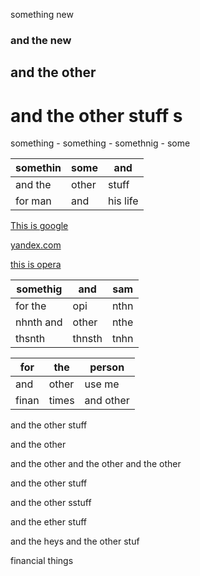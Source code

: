 something new 


*** and the new 

** and the other 

* and the other stuff s

 something - something - somethnig - some
| somethin | some  | and      |
|----------+-------+----------|
| and the  | other | stuff    |
| for man  | and   | his life |



[[http://google.com][This is google]]

[[http://yandex.com][yandex.com]]

[[http://opera.com][this is opera]]

| somethig  | and    | sam  |
|-----------+--------+------|
| for the   | opi    | nthn |
| nhnth and | other  | nthe |
| thsnth    | thnsth | tnhn |


| for   | the   | person    |
|-------+-------+-----------|
| and   | other | use me    |
| finan | times | and other |


and the other stuff 

and the other 

and the other and the other and the other 


and the other stuff 

and the other sstuff 

and the ether stuff 


and the heys
and the other stuf 

financial things 
